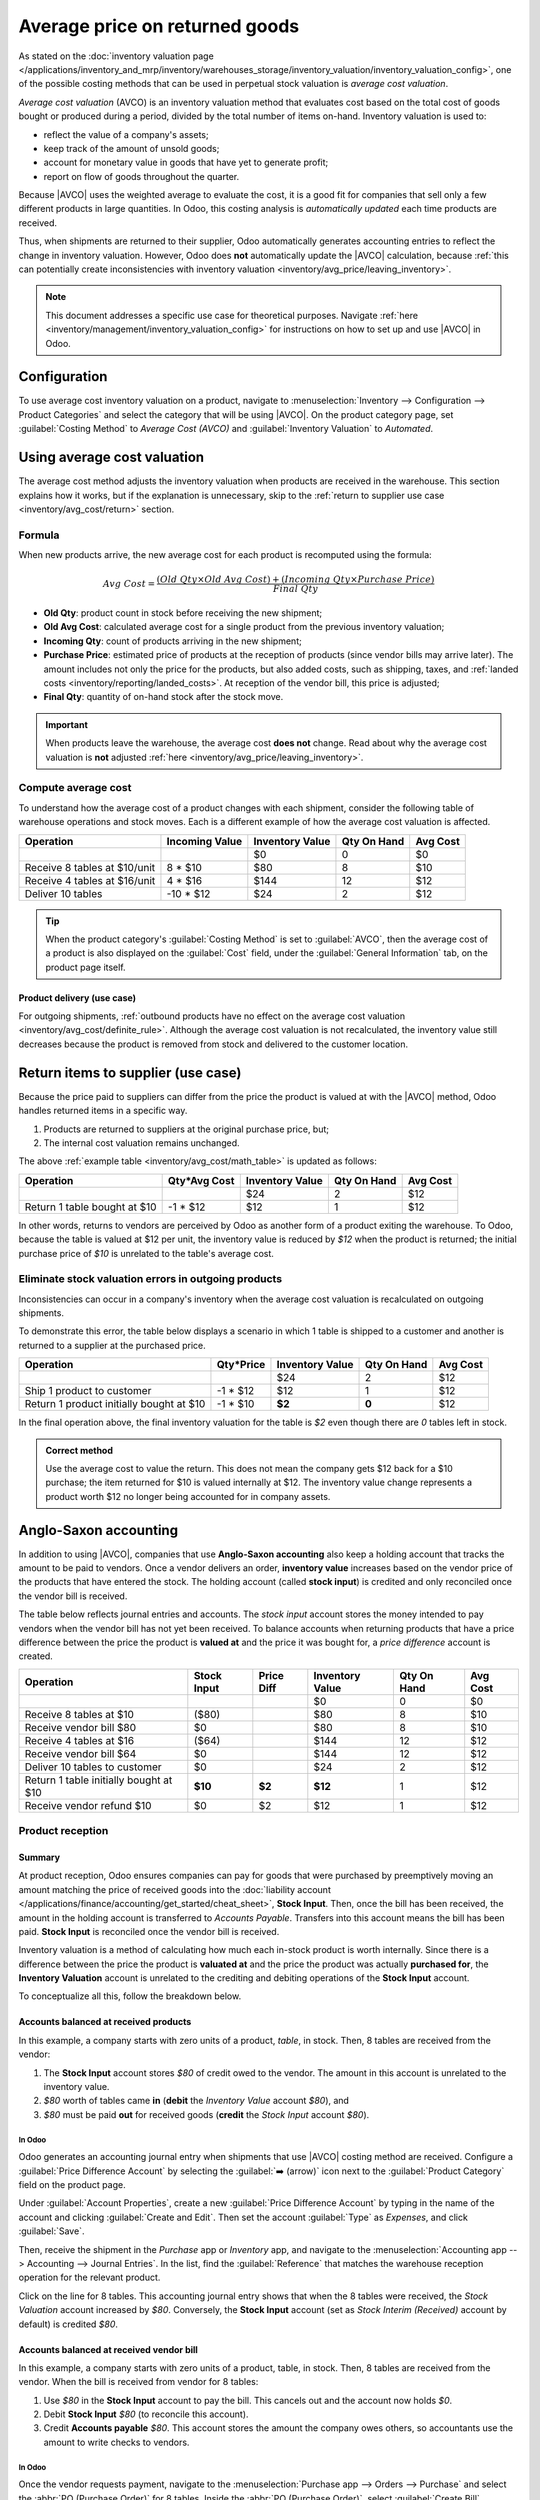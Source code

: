 ===============================
Average price on returned goods
===============================

.. |AVCO| replace:: :abbr:`AVCO (Average Cost Valuation)`

As stated on the :doc:`inventory valuation page
</applications/inventory_and_mrp/inventory/warehouses_storage/inventory_valuation/inventory_valuation_config>`,
one of the possible costing methods that can be used in perpetual stock valuation is *average cost
valuation*.

.. _inventory/avg_cost/definition:

*Average cost valuation* (AVCO) is an inventory valuation method that evaluates cost based on the
total cost of goods bought or produced during a period, divided by the total number of items
on-hand. Inventory valuation is used to:

- reflect the value of a company's assets;
- keep track of the amount of unsold goods;
- account for monetary value in goods that have yet to generate profit;
- report on flow of goods throughout the quarter.

Because |AVCO| uses the weighted average to evaluate the cost, it is a good fit for companies that
sell only a few different products in large quantities. In Odoo, this costing analysis is
*automatically updated* each time products are received.

Thus, when shipments are returned to their supplier, Odoo automatically generates accounting entries
to reflect the change in inventory valuation. However, Odoo does **not** automatically update the
|AVCO| calculation, because :ref:`this can potentially create inconsistencies with inventory
valuation <inventory/avg_price/leaving_inventory>`.

.. note::
   This document addresses a specific use case for theoretical purposes. Navigate :ref:`here
   <inventory/management/inventory_valuation_config>` for instructions on how to set up and use
   |AVCO| in Odoo.

.. seealso::
   - :ref:`Using inventory valuation <inventory/reporting/using_inventory_val>`
   - :ref:`Other inventory valuation methods <inventory/inventory_valuation_config/costing_methods>`

Configuration
=============

To use average cost inventory valuation on a product, navigate to :menuselection:`Inventory -->
Configuration --> Product Categories` and select the category that will be using |AVCO|. On the
product category page, set :guilabel:`Costing Method` to `Average Cost (AVCO)` and
:guilabel:`Inventory Valuation` to `Automated`.

.. seealso::
   :ref:`Inventory valuation configuration <inventory/management/inventory_valuation_config>`

Using average cost valuation
============================

The average cost method adjusts the inventory valuation when products are received in the warehouse.
This section explains how it works, but if the explanation is unnecessary, skip to the :ref:`return
to supplier use case <inventory/avg_cost/return>` section.

.. _inventory/avg_cost/formula:

Formula
-------

When new products arrive, the new average cost for each product is recomputed using the formula:

.. math::
   Avg~Cost = \frac{(Old~Qty \times Old~Avg~Cost) + (Incoming~Qty \times Purchase~Price)}{Final~Qty}

- **Old Qty**: product count in stock before receiving the new shipment;
- **Old Avg Cost**: calculated average cost for a single product from the previous inventory
  valuation;
- **Incoming Qty**: count of products arriving in the new shipment;
- **Purchase Price**: estimated price of products at the reception of products (since vendor bills
  may arrive later). The amount includes not only the price for the products, but also added costs,
  such as shipping, taxes, and :ref:`landed costs <inventory/reporting/landed_costs>`. At reception
  of the vendor bill, this price is adjusted;
- **Final Qty**: quantity of on-hand stock after the stock move.

.. _inventory/avg_cost/definite_rule:

.. important::
   When products leave the warehouse, the average cost **does not** change. Read about why the
   average cost valuation is **not** adjusted :ref:`here <inventory/avg_price/leaving_inventory>`.

.. _inventory/avg_cost/math_table:

Compute average cost
--------------------

To understand how the average cost of a product changes with each shipment, consider the following
table of warehouse operations and stock moves. Each is a different example of how the average cost
valuation is affected.

+--------------------------------+---------------+-------------------+---------------+------------+
| Operation                      | Incoming Value| Inventory Value   | Qty On Hand   | Avg Cost   |
+================================+===============+===================+===============+============+
|                                |               | $0                | 0             | $0         |
+--------------------------------+---------------+-------------------+---------------+------------+
| Receive 8 tables at $10/unit   | 8 * $10       | $80               | 8             | $10        |
+--------------------------------+---------------+-------------------+---------------+------------+
| Receive 4 tables at $16/unit   | 4 * $16       | $144              | 12            | $12        |
+--------------------------------+---------------+-------------------+---------------+------------+
| Deliver 10 tables              | -10 * $12     | $24               | 2             | $12        |
+--------------------------------+---------------+-------------------+---------------+------------+

.. _inventory/avg_cost/ex-1:

.. exercise::
   Ensure comprehension of the above computations by reviewing the "Receive 8 tables at $10/unit"
   example.

   Initially, the product stock is 0, so all values are $0.

   In the first warehouse operation, `8` tables are received at `$10` each. The average cost is
   calculated using the :ref:`formula <inventory/avg_cost/formula>`:

   .. math::
      Avg~Cost = \frac{0 + 8 \times $10}{8} = \frac{$80}{8} = $10

   - Since the *incoming quantity* of tables is `8` and the *purchase price* for each is `$10`,
   - The inventory value in the numerator is evaluated to `$80`;
   - `$80` is divided by the total amount of tables to store, `8`;
   - `$10` is the average cost of a single table from the first shipment.

   To verify this in Odoo, in the *Purchase* app, order `8` quantities of a new product, `Table`,
   with no previous stock moves, for `$10` each.

   In the table's :guilabel:`Product Category` field in the :guilabel:`General Information` tab of
   the product form, click the :guilabel:`➡️ (arrow)` icon, to open an :guilabel:`External Link` to
   edit the product category. Set the :guilabel:`Costing Method` to `Average Cost (AVCO)` and
   :guilabel:`Inventory Valuation` to `Automated`.

   Then, return to the purchase order. Click :guilabel:`Confirm Order`, and click :guilabel:`Receive
   Products` to confirm receipt.

   Next, check the inventory valuation record generated by the product reception by navigating to
   :menuselection:`Inventory --> Reporting --> Inventory Valuation`. Select the drop-down for
   `Table`, and view the :guilabel:`Total Value` column for the *valuation layer* (:dfn:`inventory
   valuation at a specific point in time = on-hand quantity * unit price`). The 8 tables in-stock
   are worth $80.

   .. image:: avg_price_valuation/inventory-val-8-tables.png
      :align: center
      :alt: Show inventory valuation of 8 tables in Odoo.

.. tip::
   When the product category's :guilabel:`Costing Method` is set to :guilabel:`AVCO`, then the
   average cost of a product is also displayed on the :guilabel:`Cost` field, under the
   :guilabel:`General Information` tab, on the product page itself.

Product delivery (use case)
~~~~~~~~~~~~~~~~~~~~~~~~~~~

For outgoing shipments, :ref:`outbound products have no effect on the average cost valuation
<inventory/avg_cost/definite_rule>`. Although the average cost valuation is not recalculated, the
inventory value still decreases because the product is removed from stock and delivered to the
customer location.

.. exercise::
   To demonstrate that the average cost valuation is not recalculated, examine the "Deliver 10
   tables" example.

   .. math::
      Avg~Cost = \frac{12 \times $12 + (-10) \times $12}{12-10} = \frac{24}{2} = $12

   #. Because 10 tables are being sent out to customers, the *incoming quantity* is `-10`. The
      previous average cost (`$12`) is used in lieu of a vendor's *purchase price*;
   #. The *incoming inventory value* is `-10 * $12 = -$120`;
   #. The old *inventory value* (`$144`) is added to the *incoming inventory value* (`-$120`), so
      `$144 + -$120 = $24`;
   #. Only `2` tables remain after shipping out `10` tables from `12`. So the current *inventory
      value* (`$24`) is divided by the on-hand quantity (`2`);
   #. `$24 / 2 = $12`, which is the same average cost as the previous operation.

   To verify this in Odoo, sell `10` tables in the *Sales* app, validate the delivery, and then
   review the inventory valuation record by going to in :menuselection:`Inventory --> Reporting -->
   Inventory Valuation`. In the topmost valuation layer, delivering `10` tables reduces the
   product's value by `-$120`.

   **Note**: What is not represented in this stock valuation record is the revenue made from this
   sale, so this decrease is not a loss to the company.

   .. image:: avg_price_valuation/inventory-val-send-10-tables.png
      :align: center
      :alt: Show how deliveries decrease inventory valuation.

.. _inventory/avg_cost/return:

Return items to supplier (use case)
===================================

Because the price paid to suppliers can differ from the price the product is valued at with the
|AVCO| method, Odoo handles returned items in a specific way.

#. Products are returned to suppliers at the original purchase price, but;
#. The internal cost valuation remains unchanged.

The above :ref:`example table <inventory/avg_cost/math_table>` is updated as follows:

+--------------------------------+---------------+-------------------+---------------+------------+
| Operation                      | Qty*Avg Cost  | Inventory Value   | Qty On Hand   | Avg Cost   |
+================================+===============+===================+===============+============+
|                                |               | $24               | 2             | $12        |
+--------------------------------+---------------+-------------------+---------------+------------+
| Return 1 table bought at $10   | -1 * $12      | $12               | 1             | $12        |
+--------------------------------+---------------+-------------------+---------------+------------+

In other words, returns to vendors are perceived by Odoo as another form of a product exiting the
warehouse. To Odoo, because the table is valued at $12 per unit, the inventory value is reduced by
`$12` when the product is returned; the initial purchase price of `$10` is unrelated to the table's
average cost.

.. example::
   To return a single table that was purchased for `$10`, navigate to the receipt in the *Inventory*
   app for the :ref:`8 tables purchased in Exercise 1 <inventory/avg_cost/ex-1>` by going to the
   :guilabel:`Inventory Overview`, clicking on :guilabel:`Receipts`, and selecting the desired
   receipt.

   Then, click :guilabel:`Return` on the validated delivery order, and modify the quantity to `1` in
   the reverse transfer window. This creates an outgoing shipment for the table. Select
   :guilabel:`Validate` to confirm the outgoing shipment.

   Return to :menuselection:`Inventory --> Reporting --> Inventory Valuation` to see how the
   outgoing shipment decreases the inventory value by $12.

   .. image:: avg_price_valuation/inventory-valuation-return.png
      :align: center
      :alt: Inventory valuation for return.

.. _inventory/avg_price/leaving_inventory:

Eliminate stock valuation errors in outgoing products
-----------------------------------------------------

Inconsistencies can occur in a company's inventory when the average cost valuation is recalculated
on outgoing shipments.

To demonstrate this error, the table below displays a scenario in which 1 table is shipped to a
customer and another is returned to a supplier at the purchased price.

+------------------------------------------+---------------+-------------------+---------------+------------+
| Operation                                | Qty*Price     | Inventory Value   | Qty On Hand   | Avg Cost   |
+==========================================+===============+===================+===============+============+
|                                          |               | $24               | 2             | $12        |
+------------------------------------------+---------------+-------------------+---------------+------------+
| Ship 1 product to customer               | -1 \* $12     | $12               | 1             | $12        |
+------------------------------------------+---------------+-------------------+---------------+------------+
| Return 1 product initially bought at $10 | -1 \* $10     | **$2**            | **0**         | $12        |
+------------------------------------------+---------------+-------------------+---------------+------------+

In the final operation above, the final inventory valuation for the table is `$2` even though there
are `0` tables left in stock.

.. admonition:: Correct method

   Use the average cost to value the return. This does not mean the company gets $12 back for a $10
   purchase; the item returned for $10 is valued internally at $12. The inventory value change
   represents a product worth $12 no longer being accounted for in company assets.

Anglo-Saxon accounting
======================

In addition to using |AVCO|, companies that use **Anglo-Saxon accounting** also keep a holding
account that tracks the amount to be paid to vendors. Once a vendor delivers an order, **inventory
value** increases based on the vendor price of the products that have entered the stock. The holding
account (called **stock input**) is credited and only reconciled once the vendor bill is received.

.. seealso::
   - :ref:`Anglo-Saxon vs. Continental <inventory/inventory_valuation_config/accounting>`

The table below reflects journal entries and accounts. The *stock input* account stores the money
intended to pay vendors when the vendor bill has not yet been received. To balance accounts when
returning products that have a price difference between the price the product is **valued at** and
the price it was bought for, a *price difference* account is created.

.. _inventory/avg_price/price-table:

+-----------------------------------------+---------------+--------------+-------------------+---------------+------------+
| Operation                               | Stock Input   | Price Diff   | Inventory Value   | Qty On Hand   | Avg Cost   |
+=========================================+===============+==============+===================+===============+============+
|                                         |               |              | $0                | 0             | $0         |
+-----------------------------------------+---------------+--------------+-------------------+---------------+------------+
| Receive 8 tables at $10                 | ($80)         |              | $80               | 8             | $10        |
+-----------------------------------------+---------------+--------------+-------------------+---------------+------------+
| Receive vendor bill $80                 | $0            |              | $80               | 8             | $10        |
+-----------------------------------------+---------------+--------------+-------------------+---------------+------------+
| Receive 4 tables at $16                 | ($64)         |              | $144              | 12            | $12        |
+-----------------------------------------+---------------+--------------+-------------------+---------------+------------+
| Receive vendor bill $64                 | $0            |              | $144              | 12            | $12        |
+-----------------------------------------+---------------+--------------+-------------------+---------------+------------+
| Deliver 10 tables to customer           | $0            |              | $24               | 2             | $12        |
+-----------------------------------------+---------------+--------------+-------------------+---------------+------------+
| Return 1 table initially bought at $10  | **$10**       | **$2**       | **$12**           | 1             | $12        |
+-----------------------------------------+---------------+--------------+-------------------+---------------+------------+
| Receive vendor refund $10               | $0            | $2           | $12               | 1             | $12        |
+-----------------------------------------+---------------+--------------+-------------------+---------------+------------+

Product reception
-----------------

Summary
~~~~~~~

At product reception, Odoo ensures companies can pay for goods that were purchased by preemptively
moving an amount matching the price of received goods into the :doc:`liability account
</applications/finance/accounting/get_started/cheat_sheet>`, **Stock Input**. Then, once the bill
has been received, the amount in the holding account is transferred to *Accounts Payable*. Transfers
into this account means the bill has been paid. **Stock Input** is reconciled once the vendor bill
is received.

Inventory valuation is a method of calculating how much each in-stock product is worth internally.
Since there is a difference between the price the product is **valuated at** and the price the
product was actually **purchased for**, the **Inventory Valuation** account is unrelated to the
crediting and debiting operations of the **Stock Input** account.

To conceptualize all this, follow the breakdown below.

Accounts balanced at received products
~~~~~~~~~~~~~~~~~~~~~~~~~~~~~~~~~~~~~~

In this example, a company starts with zero units of a product, `table`, in stock. Then, 8 tables
are received from the vendor:

#. The **Stock Input** account stores `$80` of credit owed to the vendor. The amount in this account
   is unrelated to the inventory value.
#. `$80` worth of tables came **in** (**debit** the *Inventory Value* account `$80`), and
#. `$80` must be paid **out** for received goods (**credit** the *Stock Input* account `$80`).

In Odoo
*******

Odoo generates an accounting journal entry when shipments that use |AVCO| costing method are
received. Configure a :guilabel:`Price Difference Account` by selecting the :guilabel:`➡️ (arrow)`
icon next to the :guilabel:`Product Category` field on the product page.

Under :guilabel:`Account Properties`, create a new :guilabel:`Price Difference Account` by typing in
the name of the account and clicking :guilabel:`Create and Edit`. Then set the account
:guilabel:`Type` as `Expenses`, and click :guilabel:`Save`.

.. image:: avg_price_valuation/create-price-difference.png
   :align: center
   :alt: Create price difference account.

Then, receive the shipment in the *Purchase* app or *Inventory* app, and navigate to the
:menuselection:`Accounting app --> Accounting --> Journal Entries`. In the list, find the
:guilabel:`Reference` that matches the warehouse reception operation for the relevant product.

.. image:: avg_price_valuation/search-for-entry-of-tables.png
   :align: center
   :alt: Show accounting entry of 8 tables from the list.

Click on the line for 8 tables. This accounting journal entry shows that when the 8 tables were
received, the `Stock Valuation` account increased by `$80`. Conversely, the **Stock Input** account
(set as `Stock Interim (Received)` account by default) is credited `$80`.

.. image:: avg_price_valuation/accounting-entry-8-tables.png
   :align: center
   :alt: Debit stock valuation and credit stock input 80 dollars.

Accounts balanced at received vendor bill
~~~~~~~~~~~~~~~~~~~~~~~~~~~~~~~~~~~~~~~~~

In this example, a company starts with zero units of a product, table, in stock. Then, 8 tables are
received from the vendor. When the bill is received from vendor for 8 tables:

#. Use `$80` in the **Stock Input** account to pay the bill. This cancels out and the account now
   holds `$0`.
#. Debit **Stock Input** `$80` (to reconcile this account).
#. Credit **Accounts payable** `$80`. This account stores the amount the company owes others, so
   accountants use the amount to write checks to vendors.

In Odoo
*******

Once the vendor requests payment, navigate to the :menuselection:`Purchase app --> Orders -->
Purchase` and select the :abbr:`PO (Purchase Order)` for 8 tables. Inside the :abbr:`PO (Purchase
Order)`, select :guilabel:`Create Bill`.

Switch to the :guilabel:`Journal Items` tab to view how `$80` is transferred from the holding
account, `Stock Interim (Received)` to `Accounts Payable`. :guilabel:`Confirm` the bill to record
the payment to the vendor.

.. image:: avg_price_valuation/receive-8-table-bill.png
   :align: center
   :alt: Show bill linked to the purchase order for 8 tables.

On product delivery
-------------------

In the :ref:`above example table <inventory/avg_price/price-table>`, when 10 products are delivered
to a customer, the **Stock Input** account is untouched because there are no new products coming in.
To put it simply:

#. **Inventory valuation** is credited `$120`. Subtracting from inventory valuation represents
   `$120` worth of products exiting the company.
#. Debit **Accounts Receivable** to record revenue from the sale.

.. image:: avg_price_valuation/sell-10-tables.png
   :align: center
   :alt: Show journal items linked to sale order.

.. spoiler:: Understand Anglo-Saxon expensing

   In the accounting journal entry invoicing a customer for 10 tables, the accounts **Product
   Sales**, **Tax Received**, and **Accounts Receivable** all pertain to the sale of the product.
   **Accounts Receivable** is the account where the customer payment will be received.

   Anglo-Saxon accounting recognizes the cost of goods sold (COGS) once the sale is made. So, up
   until the product is sold, scrapped, or returned, costs of keeping the product in stock are not
   accounted for. The **Expense** account is debited `$120` to log the costs of storing 10 tables
   during this period of time.

On product return
-----------------

In the :ref:`above example table <inventory/avg_price/price-table>`, when returning 1 product to a
vendor purchased at `$10`, a company expects `$10` in the **Accounts Payable** account from the
vendor. However, **Stock Input** account must be debited `$12` because the average cost is `$12` at
the time of the return. The missing `$2` is accounted for in the :guilabel:`Price Difference
Account`, which is set up in the product's :guilabel:`Product Category`.

.. note::
   Behavior of *price difference accounts* varies from localization. In this case, the account is
   intended to store differences between vendor price and *automated* inventory valuation methods.

Summary:

#. Debit **Stock Input** account `$10` to move the table from stock to stock input. This move is to
   indicate that the table is to be processed for an outgoing shipment.
#. Debit **Stock Input** an additional `$2` to account for the **Price Difference**.
#. Credit **Stock Valuation** `$12` because the item is leaving the stock.

.. image:: avg_price_valuation/expensing-price-difference-account.png
   :align: center
   :alt: 2 dollar difference expensed in Price Difference account.

Once the vendor's refund is received,

#. Credit **Stock Input** account `$10` to reconcile the price of the table.
#. Debit **Accounts Payable** `$10` to have the accountants collect and register the payment in
   their journal.

.. image:: avg_price_valuation/return-credit-note.png
   :align: center
   :alt: Return to get 10 dollars back.
